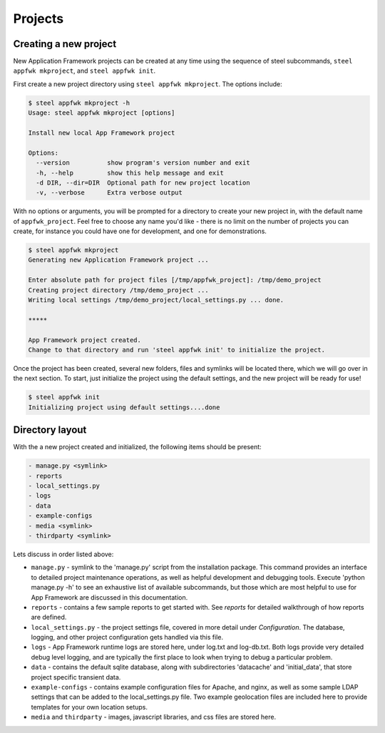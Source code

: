 Projects
======================

.. _creating a new project:

Creating a new project
----------------------

New Application Framework projects can be created at any time using
the sequence of steel subcommands, ``steel appfwk mkproject``, and
``steel appfwk init``.

First create a new project directory using ``steel appfwk mkproject``.  The
options include:

.. code-block:: console

   $ steel appfwk mkproject -h
   Usage: steel appfwk mkproject [options]

   Install new local App Framework project

   Options:
     --version          show program's version number and exit
     -h, --help         show this help message and exit
     -d DIR, --dir=DIR  Optional path for new project location
     -v, --verbose      Extra verbose output

With no options or arguments, you will be prompted for a directory to
create your new project in, with the default name of ``appfwk_project``.
Feel free to choose any name you'd like - there is no limit on the number of
projects you can create, for instance you could have one for development, and one
for demonstrations.

.. code-block:: console

    $ steel appfwk mkproject
    Generating new Application Framework project ...

    Enter absolute path for project files [/tmp/appfwk_project]: /tmp/demo_project
    Creating project directory /tmp/demo_project ...
    Writing local settings /tmp/demo_project/local_settings.py ... done.

    *****

    App Framework project created.
    Change to that directory and run 'steel appfwk init' to initialize the project.

Once the project has been created, several new folders, files and symlinks will
be located there, which we will go over in the next section.  To start, just
initialize the project using the default settings, and the new project will
be ready for use!

.. code-block:: console

    $ steel appfwk init
    Initializing project using default settings....done


.. _directory layout:

Directory layout
----------------

With the a new project created and initialized, the following items should
be present:

.. code-block:: console

    - manage.py <symlink>
    - reports
    - local_settings.py
    - logs
    - data
    - example-configs
    - media <symlink>
    - thirdparty <symlink>

Lets discuss in order listed above:

* ``manage.py`` - symlink to the 'manage.py' script from the installation package.
  This command provides an interface to detailed project maintenance operations,
  as well as helpful development and debugging tools.  Execute
  'python manage.py -h' to see an exhaustive list of available subcommands,
  but those which are most helpful to use for App Framework are discussed
  in this documentation.

* ``reports`` - contains a few sample reports to get started with.  See
  `reports` for detailed walkthrough of how reports are defined.

* ``local_settings.py`` - the project settings file, covered in more detail
  under `Configuration`.  The database, logging, and other project configuration
  gets handled via this file.

* ``logs`` - App Framework runtime logs are stored here, under log.txt and
  log-db.txt.  Both logs provide very detailed debug level logging, and are
  typically the first place to look when trying to debug a particular problem.

* ``data`` - contains the default sqlite database, along with subdirectories
  'datacache' and 'initial_data', that store project specific transient data.

* ``example-configs`` - contains example configuration files for Apache, and nginx,
  as well as some sample LDAP settings that can be added to the local_settings.py
  file.  Two example geolocation files are included here to provide
  templates for your own location setups.

* ``media`` and ``thirdparty`` - images, javascript libraries, and css files
  are stored here.



